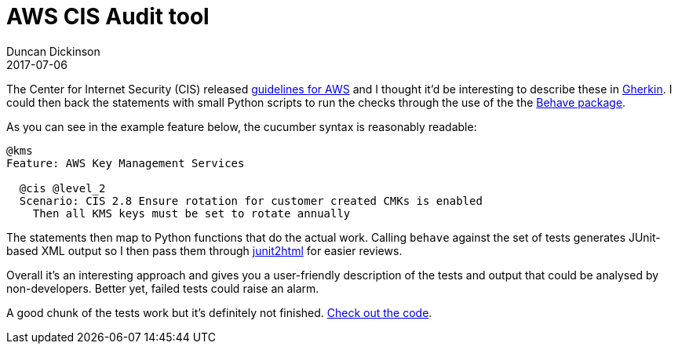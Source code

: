 = AWS CIS Audit tool
Duncan Dickinson 
2017-07-06
:jbake-type: post
:jbake-status: published
:jbake-tags: aws, api, python, cis, security
:summary: A set of Behave features to track an AWS environment against the CIS benchmarks

The Center for Internet Security (CIS) released 
https://d0.awsstatic.com/whitepapers/compliance/AWS_CIS_Foundations_Benchmark.pdf[guidelines for AWS] and I
thought it'd be interesting to describe these in https://github.com/cucumber/cucumber/wiki/Gherkin[Gherkin].
I could then back the statements with small Python scripts to run the checks through the use of the 
the https://pythonhosted.org/behave/[Behave package].

As you can see in the example feature below, the cucumber syntax is reasonably readable:

[source,gherkin]
----
@kms
Feature: AWS Key Management Services

  @cis @level_2
  Scenario: CIS 2.8 Ensure rotation for customer created CMKs is enabled
    Then all KMS keys must be set to rotate annually
---- 

The statements then map to Python functions that do the actual work. Calling `behave` against the 
set of tests generates JUnit-based XML output so I then pass them through https://github.com/inorton/junit2html[junit2html] 
for easier reviews.

Overall it's an interesting approach and gives you a user-friendly description of the tests and 
output that could be analysed by non-developers. Better yet, failed tests could raise an alarm.

A good chunk of the tests work but it's definitely not finished. 
https://bitbucket.org/duncan_dickinson/aws-cis-audit[Check out the code].